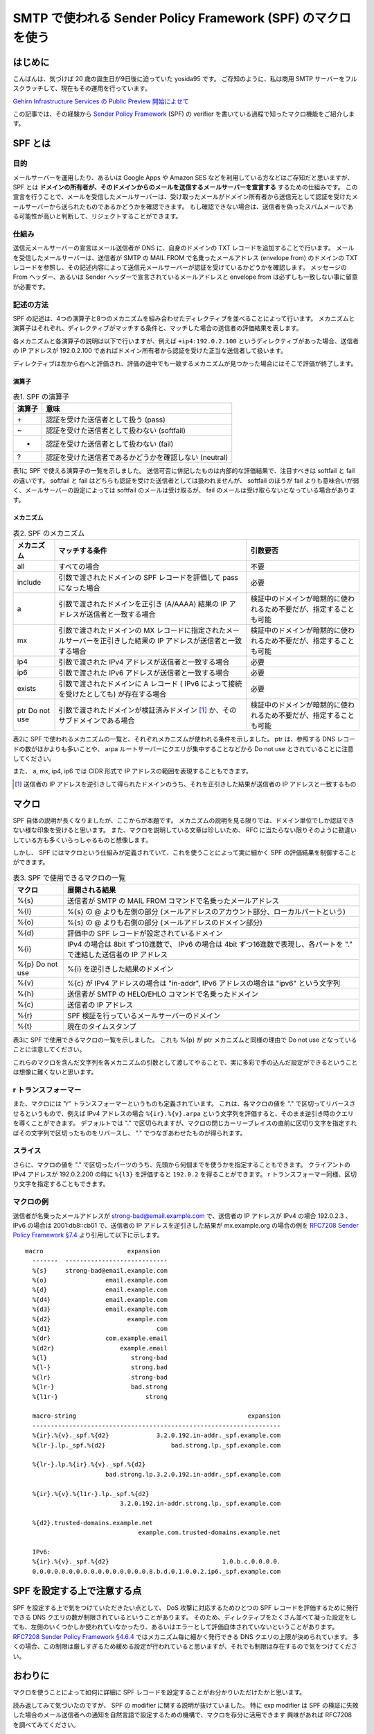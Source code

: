 SMTP で使われる Sender Policy Framework (SPF) のマクロを使う
============================================================

はじめに
--------

こんばんは、気づけば 20 歳の誕生日が9日後に迫っていた yosida95 です。
ご存知のように、私は商用 SMTP サーバーをフルスクラッチして、現在もその運用を行っています。

.. raw:: html

    <blockquote class="twitter-tweet" lang="en"><p lang="ja" dir="ltr">Gehirn MTA が穏やかではないのは、ぼくが SMTP サーバーを golang でフルスクラッチしたという点です</p>&mdash; Kohei YOSHIDA (@yosida95) <a href="https://twitter.com/yosida95/status/580718274897260544">March 25, 2015</a></blockquote>

`Gehirn Infrastructure Services の Public Preview 開始によせて </2015/04/01/173000.html>`__

この記事では、その経験から `Sender Policy Framework <https://tools.ietf.org/html/rfc7208>`__ (SPF) の verifier を書いている過程で知ったマクロ機能をご紹介します。

SPF とは
--------

目的
~~~~

メールサーバーを運用したり、あるいは Google Apps や Amazon SES などを利用している方などはご存知だと思いますが、 SPF とは **ドメインの所有者が、そのドメインからのメールを送信するメールサーバーを宣言する** するための仕組みです。
この宣言を行うことで、メールを受信したメールサーバーは、受け取ったメールがドメイン所有者から送信元として認証を受けたメールサーバーから送られたものであるかどうかを確認できます。
もし確認できない場合は、送信者を偽ったスパムメールである可能性が高いと判断して、リジェクトすることができます。

仕組み
~~~~~~

送信元メールサーバーの宣言はメール送信者が DNS に、自身のドメインの TXT レコードを追加することで行います。
メールを受信したメールサーバーは、送信者が SMTP の MAIL FROM で名乗ったメールアドレス (envelope from) のドメインの TXT レコードを参照し、その記述内容によって送信元メールサーバーが認証を受けているかどうかを確認します。
メッセージの From ヘッダー、あるいは Sender ヘッダーで宣言されているメールアドレスと envelope from は必ずしも一致しない事に留意が必要です。

記述の方法
~~~~~~~~~~

SPF の記述は、4つの演算子と8つのメカニズムを組み合わせたディレクティブを並べることによって行います。
メカニズムと演算子はそれぞれ、ディレクティブがマッチする条件と、マッチした場合の送信者の評価結果を表します。

各メカニズムと各演算子の説明は以下で行いますが、例えば ``+ip4:192.0.2.100`` というディレクティブがあった場合、送信者の IP アドレスが 192.0.2.100 であればドメイン所有者から認証を受けた正当な送信者して扱います。

ディレクティブは左から右へと評価され、評価の途中でも一致するメカニズムが見つかった場合にはそこで評価が終了します。

演算子
^^^^^^

.. table:: 表1. SPF の演算子

    +----------+----------------------------------------------------------+
    | 演算子   | 意味                                                     |
    +==========+==========================================================+
    | \+       | 認証を受けた送信者として扱う (pass)                      |
    +----------+----------------------------------------------------------+
    | ~        | 認証を受けた送信者として扱わない (softfail)              |
    +----------+----------------------------------------------------------+
    | -        | 認証を受けた送信者として扱わない (fail)                  |
    +----------+----------------------------------------------------------+
    | ?        | 認証を受けた送信者であるかどうかを確認しない (neutral)   |
    +----------+----------------------------------------------------------+


表1に SPF で使える演算子の一覧を示しました。
送信可否に併記したものは内部的な評価結果で、注目すべきは softfail と fail の違いです。
softfail と fail はどちらも認証を受けた送信者としては扱われませんが、 softfail のほうが fail よりも意味合いが弱く、メールサーバーの設定によっては softfail のメールは受け取るが、 fail のメールは受け取らないとなっている場合があります。

メカニズム
^^^^^^^^^^

.. table:: 表2. SPF のメカニズム

    +--------------+--------------------------------------------------------------------------------------------------------------------+--------------------------------------------------------------------+
    | メカニズム   | マッチする条件                                                                                                     | 引数要否                                                           |
    +==============+====================================================================================================================+====================================================================+
    | all          | すべての場合                                                                                                       | 不要                                                               |
    +--------------+--------------------------------------------------------------------------------------------------------------------+--------------------------------------------------------------------+
    | include      | 引数で渡されたドメインの SPF レコードを評価して pass になった場合                                                  | 必要                                                               |
    +--------------+--------------------------------------------------------------------------------------------------------------------+--------------------------------------------------------------------+
    | a            | 引数で渡されたドメインを正引き (A/AAAA) 結果の IP アドレスが送信者と一致する場合                                   | 検証中のドメインが暗黙的に使われるため不要だが、指定することも可能 |
    +--------------+--------------------------------------------------------------------------------------------------------------------+--------------------------------------------------------------------+
    | mx           | 引数で渡されたドメインの MX レコードに指定されたメールサーバーを正引きした結果の IP アドレスが送信者と一致する場合 | 検証中のドメインが暗黙的に使われるため不要だが、指定することも可能 |
    +--------------+--------------------------------------------------------------------------------------------------------------------+--------------------------------------------------------------------+
    | ip4          | 引数で渡された IPv4 アドレスが送信者と一致する場合                                                                 | 必要                                                               |
    +--------------+--------------------------------------------------------------------------------------------------------------------+--------------------------------------------------------------------+
    | ip6          | 引数で渡された IPv6 アドレスが送信者と一致する場合                                                                 | 必要                                                               |
    +--------------+--------------------------------------------------------------------------------------------------------------------+--------------------------------------------------------------------+
    | exists       | 引数で渡されたドメインに A レコード ( IPv6 によって接続を受けたとしても) が存在する場合                            | 必要                                                               |
    +--------------+--------------------------------------------------------------------------------------------------------------------+--------------------------------------------------------------------+
    | ptr          | 引数で渡されたドメインが検証済みドメイン [#verified-domain]_ か、そのサブドメインである場合                        | 検証中のドメインが暗黙的に使われるため不要だが、指定することも可能 |
    | Do not use   |                                                                                                                    |                                                                    |
    +--------------+--------------------------------------------------------------------------------------------------------------------+--------------------------------------------------------------------+

表2に SPF で使われるメカニズムの一覧と、それぞれメカニズムが使われる条件を示しました。
ptr は、参照する DNS レコードの数がほかよりも多いことや、 arpa ルートサーバーにクエリが集中することなどから Do not use とされていることに注意してください。

また、 a, mx, ip4, ip6 では CIDR 形式で IP アドレスの範囲を表現することもできます。

.. [#verified-domain] 送信者の IP アドレスを逆引きして得られたドメインのうち、それを正引きした結果が送信者の IP アドレスと一致するもの

マクロ
------

SPF 自体の説明が長くなりましたが、ここからが本題です。
メカニズムの説明を見る限りでは、ドメイン単位でしか認証できない様な印象を受けると思います。
また、マクロを説明している文章は珍しいため、 RFC に当たらない限りそのように勘違いしている方も多くいらっしゃるものと想像します。

しかし、 SPF にはマクロという仕組みが定義されていて、これを使うことによって実に細かく SPF の評価結果を制御することができます。

.. table:: 表3. SPF で使用できるマクロの一覧

    +--------------+------------------------------------------------------------------------------------------------------------------------+
    | マクロ       | 展開される結果                                                                                                         |
    +==============+========================================================================================================================+
    | %{s}         | 送信者が SMTP の MAIL FROM コマンドで名乗ったメールアドレス                                                            |
    +--------------+------------------------------------------------------------------------------------------------------------------------+
    | %{l}         | %{s} の @ よりも左側の部分 (メールアドレスのアカウント部分、ローカルパートという)                                      |
    +--------------+------------------------------------------------------------------------------------------------------------------------+
    | %{o}         | %{s} の @ よりも右側の部分 (メールアドレスのドメイン部分)                                                              |
    +--------------+------------------------------------------------------------------------------------------------------------------------+
    | %{d}         | 評価中の SPF レコードが設定されているドメイン                                                                          |
    +--------------+------------------------------------------------------------------------------------------------------------------------+
    | %{i}         | IPv4 の場合は 8bit ずつ10進数で、 IPv6 の場合は 4bit ずつ16進数で表現し、各パートを "." で連結した送信者の IP アドレス |
    +--------------+------------------------------------------------------------------------------------------------------------------------+
    | %{p}         | %{i} を逆引きした結果のドメイン                                                                                        |
    | Do not use   |                                                                                                                        |
    +--------------+------------------------------------------------------------------------------------------------------------------------+
    | %{v}         | %{c} が IPv4 アドレスの場合は "in-addr", IPv6 アドレスの場合は "ipv6" という文字列                                     |
    +--------------+------------------------------------------------------------------------------------------------------------------------+
    | %{h}         | 送信者が SMTP の HELO/EHLO コマンドで名乗ったドメイン                                                                  |
    +--------------+------------------------------------------------------------------------------------------------------------------------+
    | %{c}         | 送信者の IP アドレス                                                                                                   |
    +--------------+------------------------------------------------------------------------------------------------------------------------+
    | %{r}         | SPF 検証を行っているメールサーバーのドメイン                                                                           |
    +--------------+------------------------------------------------------------------------------------------------------------------------+
    | %{t}         | 現在のタイムスタンプ                                                                                                   |
    +--------------+------------------------------------------------------------------------------------------------------------------------+

表3に SPF で使用できるマクロの一覧を示しました。
これも %{p} が ptr メカニズムと同様の理由で Do not use となっていることに注意してください。

これらのマクロを含んだ文字列を各メカニズムの引数として渡してやることで、実に多彩で手の込んだ設定ができるということは想像に難くないと思います。

r トランスフォーマー
~~~~~~~~~~~~~~~~~~~~

また、マクロには "r" トランスフォーマーというものも定義されています。
これは、各マクロの値を "." で区切ってリバースさせるというもので、例えば IPv4 アドレスの場合 ``%{ir}.%{v}.arpa`` という文字列を評価すると、そのまま逆引き時のクエリを導くことができます。
デフォルトでは "." で区切られますが、マクロの閉じカーリーブレイスの直前に区切り文字を指定すればその文字列で区切ったものをリバースし、 "." でつなぎあわせたものが得られます。

スライス
~~~~~~~~

さらに、マクロの値を "." で区切ったパーツのうち、先頭から何個までを使うかを指定することもできます。
クライアントの IPv4 アドレスが 192.0.2.200 の時に ``%{l3}`` を評価すると ``192.0.2`` を得ることができます。
r トランスフォーマー同様、区切り文字を指定することもできます。

マクロの例
~~~~~~~~~~

送信者が名乗ったメールアドレスが strong-bad@email.example.com で、送信者の IP アドレスが IPv4 の場合 192.0.2.3 、 IPv6 の場合は 2001:db8::cb01 で、送信者の IP アドレスを逆引きした結果が mx.example.org の場合の例を `RFC7208 Sender Policy Framework §7.4 <https://tools.ietf.org/html/rfc7208#section-7.4>`__ より引用して以下に示します。

::

   macro                       expansion
     -------  ----------------------------
     %{s}     strong-bad@email.example.com
     %{o}                email.example.com
     %{d}                email.example.com
     %{d4}               email.example.com
     %{d3}               email.example.com
     %{d2}                     example.com
     %{d1}                             com
     %{dr}               com.example.email
     %{d2r}                  example.email
     %{l}                       strong-bad
     %{l-}                      strong.bad
     %{lr}                      strong-bad
     %{lr-}                     bad.strong
     %{l1r-}                        strong

     macro-string                                               expansion
     --------------------------------------------------------------------
     %{ir}.%{v}._spf.%{d2}             3.2.0.192.in-addr._spf.example.com
     %{lr-}.lp._spf.%{d2}                  bad.strong.lp._spf.example.com

     %{lr-}.lp.%{ir}.%{v}._spf.%{d2}
                         bad.strong.lp.3.2.0.192.in-addr._spf.example.com

     %{ir}.%{v}.%{l1r-}.lp._spf.%{d2}
                             3.2.0.192.in-addr.strong.lp._spf.example.com

     %{d2}.trusted-domains.example.net
                                  example.com.trusted-domains.example.net

     IPv6:
     %{ir}.%{v}._spf.%{d2}                               1.0.b.c.0.0.0.0.
     0.0.0.0.0.0.0.0.0.0.0.0.0.0.0.0.8.b.d.0.1.0.0.2.ip6._spf.example.com

SPF を設定する上で注意する点
--------------------------------------------------------------------

SPF を設定する上で気をつけていただきたい点として、 DoS 攻撃に対応するためひとつの SPF レコードを評価するために発行できる DNS クエリの数が制限されているということがあります。
そのため、ディレクティブをたくさん並べて凝った設定をしても、左側のいくつかしか使われていなかったり、あるいはエラーとして評価自体されていないということがあります。
`RFC7208 Sender Policy Framework §4.6.4 <https://tools.ietf.org/html/rfc7208#section-4.6.4>`__ ではメカニズム毎に細かく発行できる DNS クエリの上限が決められています。
多くの場合、この制限は厳しすぎるため緩める設定が行われていると思いますが、それでも制限は存在するので気をつけてください。

おわりに
--------

マクロを使うことによって如何に詳細に SPF レコードを設定することがお分かりいただけたかと思います。

読み返してみて気づいたのですが、 SPF の modifier に関する説明が抜けていました。
特に exp modifier は SPF の検証に失敗した場合のメール送信者への通知を自然言語で設定するための機構で、マクロを存分に活用できます
興味があれば RFC7208 を調べてみてください。

.. raw:: html

    <blockquote class="twitter-tweet" lang="en"><p lang="ja" dir="ltr">smtpd の運用を適切に行うためには SMTP とその関連仕様への理解が不可欠で、それだけじゃく smtpd の複雑な設定や dovcot などとの連携にも気を使わなくてはいけないから絶対にオススメできない。商用 smtpd を書いて運用している今でもこの気持ちは変わらない。</p>&mdash; Kohei YOSHIDA (@yosida95) <a href="https://twitter.com/yosida95/status/607444053811064832">June 7, 2015</a></blockquote>
    <script async src="//platform.twitter.com/widgets.js" charset="utf-8"></script>

ありがとうございました。
